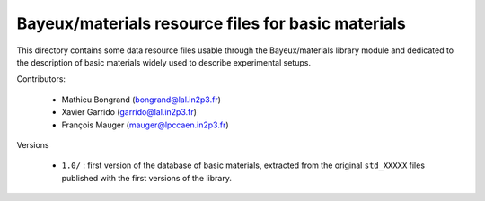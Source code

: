 Bayeux/materials resource files for basic materials
=======================================================

This directory  contains some data  resource files usable  through the
Bayeux/materials library  module and  dedicated to the  description of
basic materials widely used to describe experimental setups.

Contributors:

 * Mathieu Bongrand (bongrand@lal.in2p3.fr)
 * Xavier Garrido (garrido@lal.in2p3.fr)
 * François Mauger (mauger@lpccaen.in2p3.fr)

Versions

 * ``1.0/``  :  first version  of  the  database of  basic  materials,
   extracted from the original  ``std_XXXXX`` files published with the
   first versions of the library.
